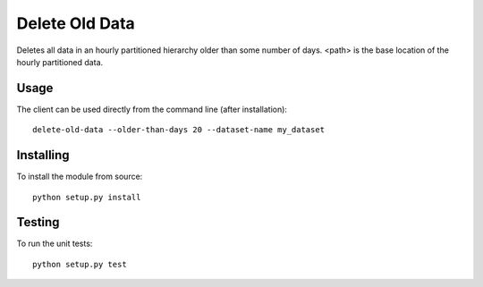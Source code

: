 ===========
Delete Old Data
===========

Deletes all data in an hourly partitioned hierarchy older than
some number of days.  <path> is the base location of the hourly
partitioned data.

Usage
-----
The client can be used directly from the command line (after installation)::

    delete-old-data --older-than-days 20 --dataset-name my_dataset


Installing
----------
To install the module from source::

    python setup.py install

Testing
-------
To run the unit tests::

    python setup.py test
